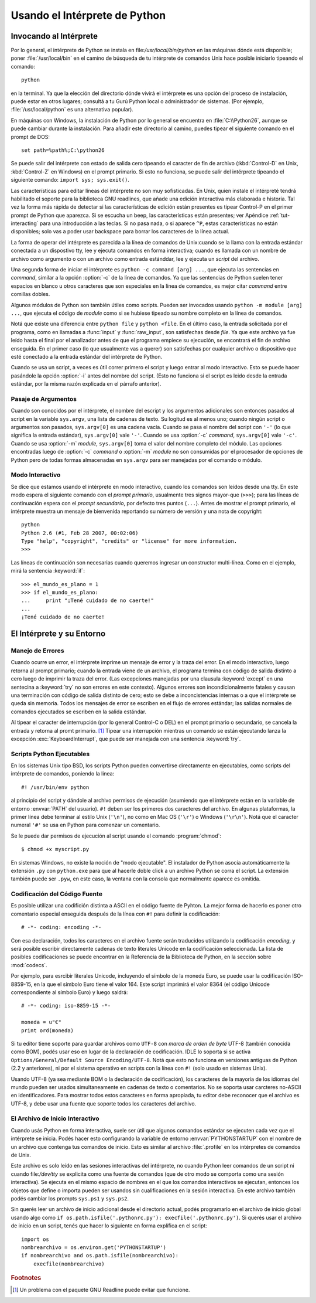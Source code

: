 .. _tut-using:

******************************
Usando el Intérprete de Python
******************************


.. _tut-invoking:

Invocando al Intérprete
=======================

Por lo general, el intérprete de Python se instala en
file:`/usr/local/bin/python` en las máquinas dónde está disponible; poner
:file:`/usr/local/bin` en el camino de búsqueda de tu intérprete de comandos
Unix hace posible iniciarlo tipeando el comando::

   python

en la terminal.  Ya que la elección del directorio dónde vivirá el intérprete
es una opción del proceso de instalación, puede estar en otros lugares;
consultá a tu Gurú Python local o administrador de sistemas. (Por ejemplo,
:file:`/usr/local/python` es una alternativa popular).

En máquinas con Windows, la instalación de Python por lo general se encuentra
en :file:`C:\\Python26`, aunque se puede cambiar durante la instalación. Para
añadir este directorio al camino, puedes tipear el siguiente comando en el
prompt de DOS::

   set path=%path%;C:\python26

Se puede salir del intérprete con estado de salida cero tipeando el caracter de
fin de archivo (:kbd:`Control-D` en Unix, :kbd:`Control-Z` en Windows) en el
prompt primario. Si esto no funciona, se puede salir del intérprete tipeando el
siguiente comando: ``import sys; sys.exit()``.

Las características para editar líneas del intérprete no son muy sofisticadas.
En Unix, quien instale el intérpreté tendrá habilitado el soporte para la
biblioteca GNU readlines, que añade una edición interactiva más elaborada e
historia. Tal vez la forma más rápida de detectar si las características de
edición están presentes es tipear Control-P en el primer prompt de Python que
aparezca. Si se escucha un beep, las características están presentes; ver
Apéndice :ref:`tut-interacting` para una introducción a las teclas. Si no pasa
nada, o si aparece ``^P``, estas características no están disponibles; solo vas
a poder usar backspace para borrar los caracteres de la línea actual.

La forma de operar del intérprete es parecida a la línea de comandos de
Unix:cuando se la llama con la entrada estándar conectada a un dispostivo tty,
lee y ejecuta comandos en forma interactiva; cuando es llamada con un nombre de
archivo como argumento o con un archivo como entrada estánddar, lee y ejecuta
un *script* del archivo.

Una segunda forma de iniciar el intérprete es ``python -c command [arg] ...``,
que ejecuta las sentencias en *command*, similar a la opción :option:`-c` de la
línea de comandos. Ya que las sentencias de Python suelen tener espacios en
blanco u otros caracteres que son especiales en la línea de comandos, es mejor
citar *command* entre comillas dobles.

Algunos módulos de Python son también útiles como scripts. Pueden ser invocados 
usando ``python -m module [arg] ...``, que ejecuta el código de *module* como
si se hubiese tipeado su nombre completo en la línea de comandos.

Notá que existe una diferencia entre ``python file`` y ``python <file``.
En el último caso, la entrada solicitada por el programa, como en llamadas a 
:func:`input` y :func:`raw_input`, son satisfechas desde *file*. Ya que este
archivo ya fue leído hasta el final por el analizador antes de que el programa
empiece su ejecución, se encontrará el fin de archivo enseguida. En el primer
caso (lo que usualmente vas a querer) son satisfechas por cualquier archivo o
dispositivo que esté conectado a la entrada estándar del intérprete de Python.

Cuando se usa un script, a veces es útil correr primero el script y luego
entrar al modo interactivo. Esto se puede hacer pasándole la opción
:option:`-i` antes del nombre del script. (Esto no funciona si el script es
leido desde la entrada estándar, por la misma razón explicada en el párrafo
anterior).

.. _tut-argpassing:

Pasaje de Argumentos
--------------------

Cuando son conocidos por el intérprete, el nombre del escript y los argumentos
adicionales son entonces pasados al script en la variable ``sys.argv``,
una lista de cadenas de texto. Su logitud es al menos uno; cuando ningún script
o argumentos son pasados, ``sys.argv[0]`` es una cadena vacía. Cuando se pasa
el nombre del script con ``'-'`` (lo que significa la entrada estándar),
``sys.argv[0]`` vale ``'-'``. Cuando se usa :option:`-c` *command*,
``sys.argv[0]`` vale ``'-c'``.  Cuando se usa :option:`-m` *module*,
``sys.argv[0]``  toma el valor del nombre completo del módulo. Las opciones
encontradas luego de :option:`-c` *command* o :option:`-m` *module* no son
consumidas por el procesador de opciones de Python pero de todas formas
almacenadas en ``sys.argv`` para ser manejadas por el comando o módulo.


.. _tut-interactive:

Modo Interactivo
----------------

Se dice que estamos usando el intérprete en modo interactivo, cuando los
comandos son leídos desde una tty. En este modo espera el siguiente comando con
el *prompt primario*, usualmente tres signos mayor-que (``>>>``); para las
líneas de continuación espera con el *prompt secundario*, por defecto tres
puntos (``...``). Antes de mostrar el prompt primario, el intérprete muestra un
mensaje de bienvenida reportando su número de versión y una nota de copyright::

   python
   Python 2.6 (#1, Feb 28 2007, 00:02:06)
   Type "help", "copyright", "credits" or "license" for more information.
   >>>

Las líneas de continuación son necesarias cuando queremos ingresar un
constructor multi-línea. Como en el ejemplo, mirá la sentencia :keyword:`if`::

   >>> el_mundo_es_plano = 1
   >>> if el_mundo_es_plano:
   ...     print "¡Tené cuidado de no caerte!"
   ... 
   ¡Tené cuidado de no caerte!


.. _tut-interp:

El Intérprete y su Entorno
==========================


.. _tut-error:

Manejo de Errores
-----------------

Cuando ocurre un error, el intérprete imprime un mensaje de error y la traza
del error. En el modo interactivo, luego retorna al prompt primario; cuando la
entrada viene de un archivo, el programa termina con código de salida distinto
a cero luego de imprimir la traza del error. (Las excepciones manejadas por una
clausula :keyword:`except` en una sentecina a :keyword:`try` no son errores en
este contexto). Algunos errores son incondicionalmente fatales y causan una
terminación con código de salida distinto de cero; esto se debe a 
inconcistencias internas o a que el intérprete se queda sin memoria. 
Todos los mensajes de error se escriben en el flujo de errores estándar; 
las salidas normales de comandos ejecutados se escriben en la salida estándar.

Al tipear el caracter de interrupción (por lo general Control-C o DEL) en el
prompt primario o secundario, se cancela la entrada y retorna al promt
primario. [#]_ Tipear una interrupción mientras un comando se están ejecutando
lanza la excepción :exc:`KeyboardInterrupt`, que puede ser manejada con una
sentencia :keyword:`try`.


.. _tut-scripts:

Scripts Python Ejecutables
--------------------------

En los sistemas Unix tipo BSD, los scripts Python pueden convertirse
directamente en ejecutables, como scripts del intérprete de comandos, poniendo
la linea::

   #! /usr/bin/env python

al principio del script y dándole al archivo permisos de ejecución
(asumiendo que el intérprete están en la variable de entorno :envvar:`PATH` del
usuario).  ``#!`` deben ser los primeros dos caracteres del archivo. En algunas
plataformas, la primer línea debe terminar al estilo Unix (``'\n'``), no como
en Mac OS (``'\r'``) o Windows (``'\r\n'``).  Notá que el caracter numeral
``'#'`` se usa en Python para comenzar un comentario.

Se le puede dar permisos de ejecución al script usando el comando
:program:`chmod`::

   $ chmod +x myscript.py

En sistemas Windows, no existe la noción de "modo ejecutable". El instalador de
Python asocia automáticamente la extensión ``.py`` con ``python.exe`` para que
al hacerle doble click a un archivo Python se corra el script. La extensión
también puede ser ``.pyw``, en este caso, la ventana con la consola que
normalmente aparece es omitida.

Codificación del Código Fuente
------------------------------

Es posible utilizar una codifición distinta a ASCII en el código fuente de
Pyhton. La mejor forma de hacerlo es poner otro comentario especial enseguida
después de la línea con ``#!`` para definir la codificación::

   # -*- coding: encoding -*- 


Con esa declaración, todos los caracteres en el archivo fuente serán traducidos 
utilizando la codificación *encoding*, y será posible escribir directamente
cadenas de texto literales Unicode en la codificación seleccionada. La lista de
posibles codificaciones se puede encontrar en la Referencia de la Biblioteca de
Python, en la sección sobre :mod:`codecs`.

Por ejemplo, para esrcibir literales Unicode, incluyendo el símbolo de la
moneda Euro, se puede usar la codificación ISO-8859-15, en la que el símbolo
Euro tiene el valor 164. Este script imprimirá el valor 8364 (el código Unicode
correspondiente al símbolo Euro) y luego saldrá::

   # -*- coding: iso-8859-15 -*-

   moneda = u"€"
   print ord(moneda)

Si tu editor tiene soporte para guardar archivos como ``UTF-8`` con 
*marca de orden de byte* UTF-8 (también conocida como BOM), podés usar eso en
lugar de la declaración de codificación. IDLE lo soporta si se activa 
``Options/General/Default Source Encoding/UTF-8``. Notá que esto no funciona en
versiones antiguas de Python (2.2 y anteriores), ni por el sistema operativo en
scripts con la línea con ``#!`` (solo usado en sistemas Unix).

Usando UTF-8 (ya sea mediante BOM o la declaración de codificación), los
caracteres de la mayoría de los idiomas del mundo pueden ser usados
simultaneamente en cadenas de texto o comentarios. No se soporta usar carcteres
no-ASCII en identificadores. Para mostrar todos estos caracteres en forma
apropiada, tu editor debe reconocer que el archivo es UTF-8, y debe usar una
fuente que soporte todos los caracteres del archivo.


.. _tut-startup:

El Archivo de Inicio Interactivo
--------------------------------

Cuando usás Python en forma interactiva, suele ser útil que algunos comandos 
estándar se ejecuten cada vez que el intérprete se inicia. Podés hacer esto 
configurando la variable de entorno :envvar:`PYTHONSTARTUP` con el nombre de un
archivo que contenga tus comandos de inicio. Esto es similar al archivo
:file:`.profile` en los intérpretes de comandos de Unix.

.. XXX Esto probablemente debe ser puesto en un apéndicem ya que la mayoría
   de las personas no usan Python interactivamente de formas no triviales.

Este archivo es solo leído en las sesiones interactivas del intérprete, no
cuando Python leer comandos de un script ni cuando file:`/dev/tty` se explicita
como una fuente de comandos (que de otro modo se comporta como una sesión
interactiva). Se ejecuta en el mismo espacio de nombres en el que los comandos
interactivos se ejecutan, entonces los objetos que define o importa pueden ser
usandos sin cualificaciones en la sesión interactiva. En este archivo también
podés cambiar los prompts ``sys.ps1`` y ``sys.ps2``.

Sin querés leer un archivo de inicio adicional desde el directorio actual,
podés programarlo en el archivo de inicio global usando algo como ``if
os.path.isfile('.pythonrc.py'): execfile('.pythonrc.py')``.  Si querés usar el
archivo de inicio en un script, tenés que hacer lo siguiente en forma explífica
en el script::

   import os
   nombrearchivo = os.environ.get('PYTHONSTARTUP')
   if nombrearchivo and os.path.isfile(nombrearchivo):
       execfile(nombrearchivo)


.. rubric:: Footnotes

.. [#] Un problema con el paquete GNU Readline puede evitar que funcione.
